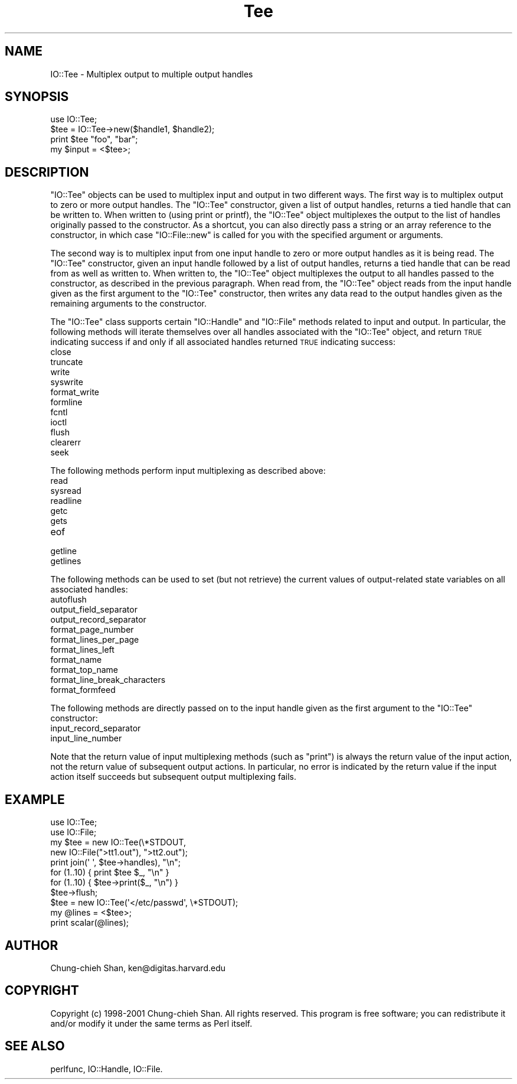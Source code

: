 .\" Automatically generated by Pod::Man 4.10 (Pod::Simple 3.35)
.\"
.\" Standard preamble:
.\" ========================================================================
.de Sp \" Vertical space (when we can't use .PP)
.if t .sp .5v
.if n .sp
..
.de Vb \" Begin verbatim text
.ft CW
.nf
.ne \\$1
..
.de Ve \" End verbatim text
.ft R
.fi
..
.\" Set up some character translations and predefined strings.  \*(-- will
.\" give an unbreakable dash, \*(PI will give pi, \*(L" will give a left
.\" double quote, and \*(R" will give a right double quote.  \*(C+ will
.\" give a nicer C++.  Capital omega is used to do unbreakable dashes and
.\" therefore won't be available.  \*(C` and \*(C' expand to `' in nroff,
.\" nothing in troff, for use with C<>.
.tr \(*W-
.ds C+ C\v'-.1v'\h'-1p'\s-2+\h'-1p'+\s0\v'.1v'\h'-1p'
.ie n \{\
.    ds -- \(*W-
.    ds PI pi
.    if (\n(.H=4u)&(1m=24u) .ds -- \(*W\h'-12u'\(*W\h'-12u'-\" diablo 10 pitch
.    if (\n(.H=4u)&(1m=20u) .ds -- \(*W\h'-12u'\(*W\h'-8u'-\"  diablo 12 pitch
.    ds L" ""
.    ds R" ""
.    ds C` ""
.    ds C' ""
'br\}
.el\{\
.    ds -- \|\(em\|
.    ds PI \(*p
.    ds L" ``
.    ds R" ''
.    ds C`
.    ds C'
'br\}
.\"
.\" Escape single quotes in literal strings from groff's Unicode transform.
.ie \n(.g .ds Aq \(aq
.el       .ds Aq '
.\"
.\" If the F register is >0, we'll generate index entries on stderr for
.\" titles (.TH), headers (.SH), subsections (.SS), items (.Ip), and index
.\" entries marked with X<> in POD.  Of course, you'll have to process the
.\" output yourself in some meaningful fashion.
.\"
.\" Avoid warning from groff about undefined register 'F'.
.de IX
..
.nr rF 0
.if \n(.g .if rF .nr rF 1
.if (\n(rF:(\n(.g==0)) \{\
.    if \nF \{\
.        de IX
.        tm Index:\\$1\t\\n%\t"\\$2"
..
.        if !\nF==2 \{\
.            nr % 0
.            nr F 2
.        \}
.    \}
.\}
.rr rF
.\" ========================================================================
.\"
.IX Title "Tee 3"
.TH Tee 3 "2021-05-28" "perl v5.28.0" "User Contributed Perl Documentation"
.\" For nroff, turn off justification.  Always turn off hyphenation; it makes
.\" way too many mistakes in technical documents.
.if n .ad l
.nh
.SH "NAME"
IO::Tee \- Multiplex output to multiple output handles
.SH "SYNOPSIS"
.IX Header "SYNOPSIS"
.Vb 1
\&    use IO::Tee;
\&
\&    $tee = IO::Tee\->new($handle1, $handle2);
\&    print $tee "foo", "bar";
\&    my $input = <$tee>;
.Ve
.SH "DESCRIPTION"
.IX Header "DESCRIPTION"
\&\f(CW\*(C`IO::Tee\*(C'\fR objects can be used to multiplex input and output in two
different ways.  The first way is to multiplex output to zero or more
output handles.  The \f(CW\*(C`IO::Tee\*(C'\fR constructor, given a list of output
handles, returns a tied handle that can be written to.  When written
to (using print or printf), the \f(CW\*(C`IO::Tee\*(C'\fR object multiplexes the
output to the list of handles originally passed to the constructor.
As a shortcut, you can also directly pass a string or an array
reference to the constructor, in which case \f(CW\*(C`IO::File::new\*(C'\fR is called
for you with the specified argument or arguments.
.PP
The second way is to multiplex input from one input handle to zero or
more output handles as it is being read.  The \f(CW\*(C`IO::Tee\*(C'\fR constructor,
given an input handle followed by a list of output handles, returns a
tied handle that can be read from as well as written to.  When written
to, the \f(CW\*(C`IO::Tee\*(C'\fR object multiplexes the output to all handles passed
to the constructor, as described in the previous paragraph.  When read
from, the \f(CW\*(C`IO::Tee\*(C'\fR object reads from the input handle given as the
first argument to the \f(CW\*(C`IO::Tee\*(C'\fR constructor, then writes any data
read to the output handles given as the remaining arguments to the
constructor.
.PP
The \f(CW\*(C`IO::Tee\*(C'\fR class supports certain \f(CW\*(C`IO::Handle\*(C'\fR and \f(CW\*(C`IO::File\*(C'\fR
methods related to input and output.  In particular, the following
methods will iterate themselves over all handles associated with the
\&\f(CW\*(C`IO::Tee\*(C'\fR object, and return \s-1TRUE\s0 indicating success if and only if
all associated handles returned \s-1TRUE\s0 indicating success:
.IP "close" 4
.IX Item "close"
.PD 0
.IP "truncate" 4
.IX Item "truncate"
.IP "write" 4
.IX Item "write"
.IP "syswrite" 4
.IX Item "syswrite"
.IP "format_write" 4
.IX Item "format_write"
.IP "formline" 4
.IX Item "formline"
.IP "fcntl" 4
.IX Item "fcntl"
.IP "ioctl" 4
.IX Item "ioctl"
.IP "flush" 4
.IX Item "flush"
.IP "clearerr" 4
.IX Item "clearerr"
.IP "seek" 4
.IX Item "seek"
.PD
.PP
The following methods perform input multiplexing as described above:
.IP "read" 4
.IX Item "read"
.PD 0
.IP "sysread" 4
.IX Item "sysread"
.IP "readline" 4
.IX Item "readline"
.IP "getc" 4
.IX Item "getc"
.IP "gets" 4
.IX Item "gets"
.IP "eof" 4
.IX Item "eof"
.IP "getline" 4
.IX Item "getline"
.IP "getlines" 4
.IX Item "getlines"
.PD
.PP
The following methods can be used to set (but not retrieve) the
current values of output-related state variables on all associated
handles:
.IP "autoflush" 4
.IX Item "autoflush"
.PD 0
.IP "output_field_separator" 4
.IX Item "output_field_separator"
.IP "output_record_separator" 4
.IX Item "output_record_separator"
.IP "format_page_number" 4
.IX Item "format_page_number"
.IP "format_lines_per_page" 4
.IX Item "format_lines_per_page"
.IP "format_lines_left" 4
.IX Item "format_lines_left"
.IP "format_name" 4
.IX Item "format_name"
.IP "format_top_name" 4
.IX Item "format_top_name"
.IP "format_line_break_characters" 4
.IX Item "format_line_break_characters"
.IP "format_formfeed" 4
.IX Item "format_formfeed"
.PD
.PP
The following methods are directly passed on to the input handle given
as the first argument to the \f(CW\*(C`IO::Tee\*(C'\fR constructor:
.IP "input_record_separator" 4
.IX Item "input_record_separator"
.PD 0
.IP "input_line_number" 4
.IX Item "input_line_number"
.PD
.PP
Note that the return value of input multiplexing methods (such as
\&\f(CW\*(C`print\*(C'\fR) is always the return value of the input action, not the
return value of subsequent output actions.  In particular, no error is
indicated by the return value if the input action itself succeeds but
subsequent output multiplexing fails.
.SH "EXAMPLE"
.IX Header "EXAMPLE"
.Vb 2
\&    use IO::Tee;
\&    use IO::File;
\&
\&    my $tee = new IO::Tee(\e*STDOUT,
\&        new IO::File(">tt1.out"), ">tt2.out");
\&
\&    print join(\*(Aq \*(Aq, $tee\->handles), "\en";
\&
\&    for (1..10) { print $tee $_, "\en" }
\&    for (1..10) { $tee\->print($_, "\en") }
\&    $tee\->flush;
\&
\&    $tee = new IO::Tee(\*(Aq</etc/passwd\*(Aq, \e*STDOUT);
\&    my @lines = <$tee>;
\&    print scalar(@lines);
.Ve
.SH "AUTHOR"
.IX Header "AUTHOR"
Chung-chieh Shan, ken@digitas.harvard.edu
.SH "COPYRIGHT"
.IX Header "COPYRIGHT"
Copyright (c) 1998\-2001 Chung-chieh Shan.  All rights reserved.
This program is free software; you can redistribute it and/or
modify it under the same terms as Perl itself.
.SH "SEE ALSO"
.IX Header "SEE ALSO"
perlfunc, IO::Handle, IO::File.
